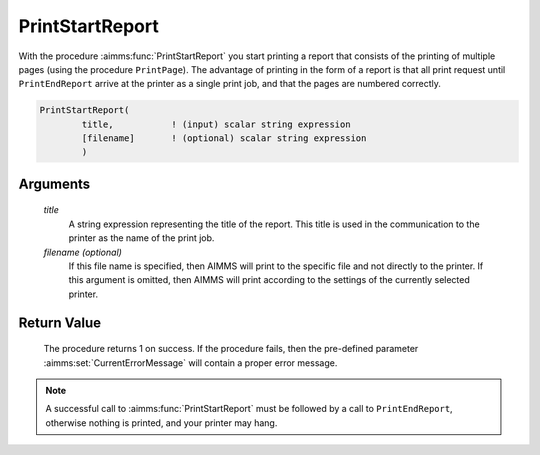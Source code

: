 .. aimms:procedure:: PrintStartReport(title[, filename])

.. _PrintStartReport:

PrintStartReport
================

With the procedure :aimms:func:`PrintStartReport` you start printing a report that
consists of the printing of multiple pages (using the procedure
``PrintPage``). The advantage of printing in the form of a report is
that all print request until ``PrintEndReport`` arrive at the printer as
a single print job, and that the pages are numbered correctly.

.. code-block:: aimms

    PrintStartReport(
            title,           ! (input) scalar string expression
            [filename]       ! (optional) scalar string expression
            )

Arguments
---------

    *title*
        A string expression representing the title of the report. This title is
        used in the communication to the printer as the name of the print job.

    *filename (optional)*
        If this file name is specified, then AIMMS will print to the specific
        file and not directly to the printer. If this argument is omitted, then
        AIMMS will print according to the settings of the currently selected
        printer.

Return Value
------------

    The procedure returns 1 on success. If the procedure fails, then the
    pre-defined parameter :aimms:set:`CurrentErrorMessage` will contain a proper error message.

.. note::

    A successful call to :aimms:func:`PrintStartReport` must be followed by a call to
    ``PrintEndReport``, otherwise nothing is printed, and your printer may
    hang.

.. seealso::

    The procedures :aimms:func:`PrintEndReport`, :aimms:func:`PrintPage`.
